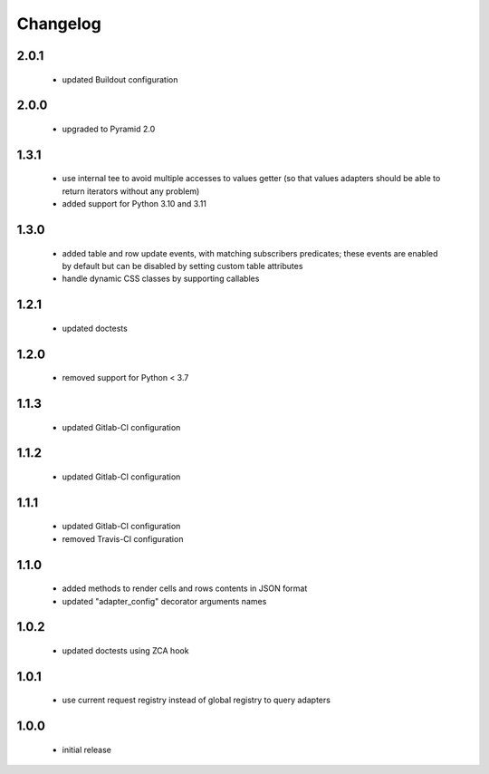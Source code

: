 Changelog
=========

2.0.1
-----
 - updated Buildout configuration

2.0.0
-----
 - upgraded to Pyramid 2.0

1.3.1
-----
 - use internal tee to avoid multiple accesses to values getter (so that values adapters should be able to return
   iterators without any problem)
 - added support for Python 3.10 and 3.11

1.3.0
-----
 - added table and row update events, with matching subscribers predicates; these events are
   enabled by default but can be disabled by setting custom table attributes
 - handle dynamic CSS classes by supporting callables

1.2.1
-----
 - updated doctests

1.2.0
-----
 - removed support for Python < 3.7

1.1.3
-----
 - updated Gitlab-CI configuration

1.1.2
-----
 - updated Gitlab-CI configuration

1.1.1
-----
 - updated Gitlab-CI configuration
 - removed Travis-CI configuration

1.1.0
-----
 - added methods to render cells and rows contents in JSON format
 - updated "adapter_config" decorator arguments names

1.0.2
-----
 - updated doctests using ZCA hook

1.0.1
-----
 - use current request registry instead of global registry to query adapters

1.0.0
-----
 - initial release
